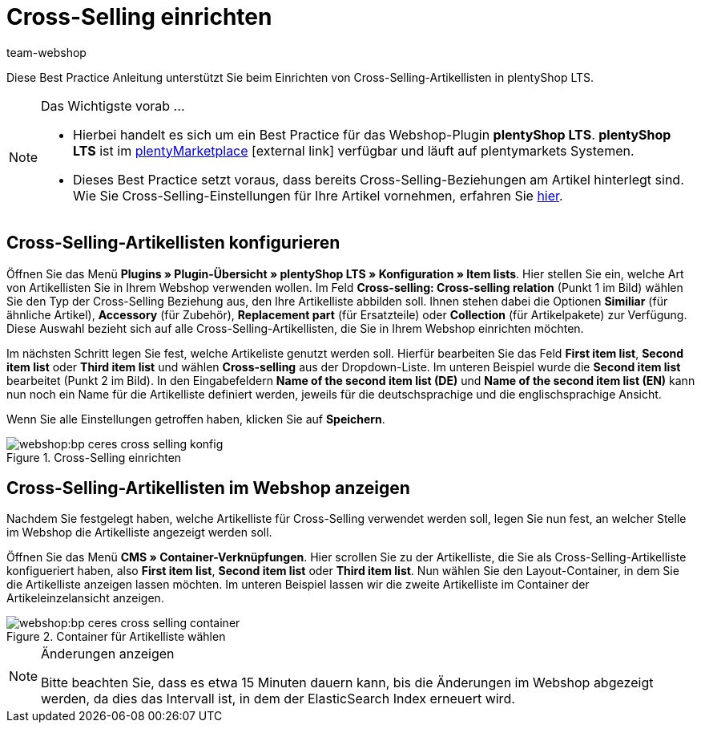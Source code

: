 = Cross-Selling einrichten
:lang: de
:keywords: Webshop, Mandant, Standard, plentyShop LTS, Plugin, Cross-Selling, Artikelliste, Artikel
:position: 70
:author: team-webshop

Diese Best Practice Anleitung unterstützt Sie beim Einrichten von Cross-Selling-Artikellisten in plentyShop LTS.

[NOTE]
.Das Wichtigste vorab ...
====
* Hierbei handelt es sich um ein Best Practice für das Webshop-Plugin *plentyShop LTS*. *plentyShop LTS* ist im link:https://marketplace.plentymarkets.com/plugins/templates/Ceres_4697[plentyMarketplace^]{nbsp}icon:external-link[] verfügbar und läuft auf plentymarkets Systemen.
* Dieses Best Practice setzt voraus, dass bereits Cross-Selling-Beziehungen am Artikel hinterlegt sind. Wie Sie Cross-Selling-Einstellungen für Ihre Artikel vornehmen, erfahren Sie xref:artikel:cross-selling.adoc[hier].
====

== Cross-Selling-Artikellisten konfigurieren

Öffnen Sie das Menü  *Plugins » Plugin-Übersicht » plentyShop LTS » Konfiguration » Item lists*. Hier stellen Sie ein, welche Art von Artikellisten Sie in Ihrem Webshop verwenden wollen.
Im Feld *Cross-selling: Cross-selling relation* (Punkt 1 im Bild) wählen Sie den Typ der Cross-Selling Beziehung aus, den Ihre Artikelliste abbilden soll.
Ihnen stehen dabei die Optionen *Similiar* (für ähnliche Artikel), *Accessory* (für Zubehör), *Replacement part* (für Ersatzteile) oder *Collection* (für Artikelpakete) zur Verfügung.
Diese Auswahl bezieht sich auf alle Cross-Selling-Artikellisten, die Sie in Ihrem Webshop einrichten möchten.

Im nächsten Schritt legen Sie fest, welche Artikeliste genutzt werden soll.
Hierfür bearbeiten Sie das Feld *First item list*, *Second item list* oder *Third item list* und wählen *Cross-selling* aus der Dropdown-Liste. Im unteren Beispiel wurde die *Second item list* bearbeitet (Punkt 2 im Bild).
In den Eingabefeldern *Name of the second item list (DE)* und *Name of the second item list (EN)* kann nun noch ein Name für die Artikelliste definiert werden, jeweils für die deutschsprachige und die englischsprachige Ansicht.

Wenn Sie alle Einstellungen getroffen haben, klicken Sie auf *Speichern*.

[[cross-selling-einstellungen]]
.Cross-Selling einrichten
image::webshop:bp-ceres-cross-selling-konfig.png[]

== Cross-Selling-Artikellisten im Webshop anzeigen

Nachdem Sie festgelegt haben, welche Artikelliste für Cross-Selling verwendet werden soll, legen Sie nun fest, an welcher Stelle im Webshop die Artikelliste angezeigt werden soll.

Öffnen Sie das Menü *CMS » Container-Verknüpfungen*.
Hier scrollen Sie zu der Artikelliste, die Sie als Cross-Selling-Artikelliste konfigueriert haben, also *First item list*, *Second item list* oder *Third item list*.
Nun wählen Sie den Layout-Container, in dem Sie die Artikelliste anzeigen lassen möchten. Im unteren Beispiel lassen wir die zweite Artikelliste im Container der Artikeleinzelansicht anzeigen.

[[artikelliste-container]]
.Container für Artikelliste wählen
image::webshop:bp-ceres-cross-selling-container.png[]

[NOTE]
.Änderungen anzeigen
====
Bitte beachten Sie, dass es etwa 15 Minuten dauern kann, bis die Änderungen im Webshop abgezeigt werden, da dies das Intervall ist, in dem der ElasticSearch Index erneuert wird.
====
